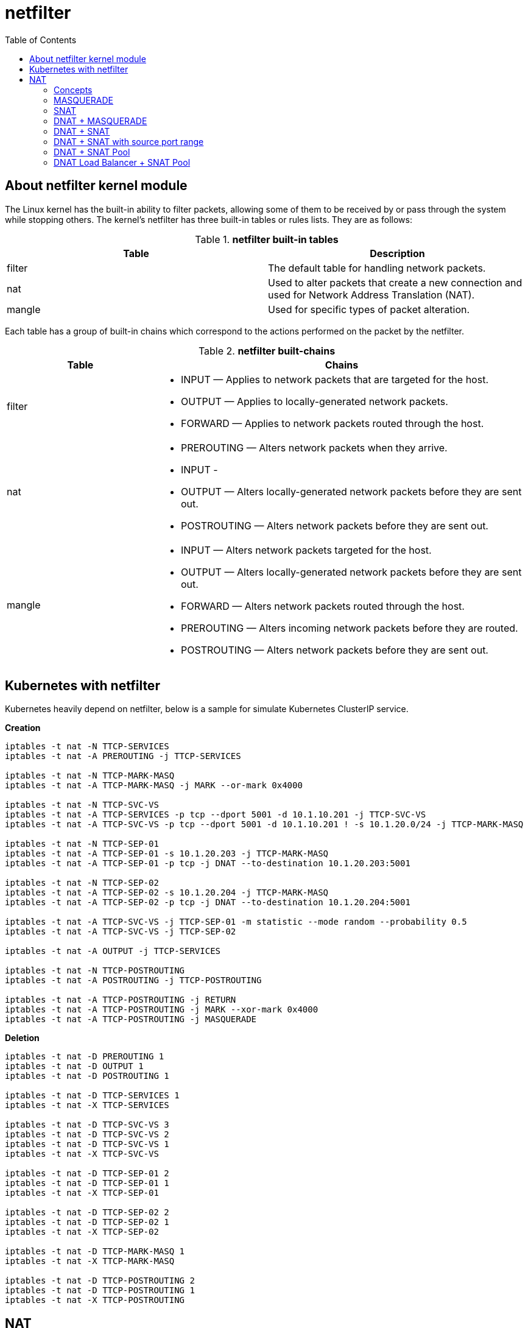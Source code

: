 = netfilter
:toc: manual

== About netfilter kernel module

The Linux kernel has the built-in ability to filter packets, allowing some of them to be received by or pass through the system while stopping others. The kernel's netfilter has three built-in tables or rules lists. They are as follows:

.*netfilter built-in tables*
|===
|Table |Description

|filter
|The default table for handling network packets.

|nat
|Used to alter packets that create a new connection and used for Network Address Translation (NAT).

|mangle 
|Used for specific types of packet alteration.
|===

Each table has a group of built-in chains which correspond to the actions performed on the packet by the netfilter.

.*netfilter built-chains*
[cols="2,5a"]
|===
|Table |Chains

|filter
|

* INPUT — Applies to network packets that are targeted for the host.
* OUTPUT — Applies to locally-generated network packets.
* FORWARD — Applies to network packets routed through the host.

|nat
|

* PREROUTING — Alters network packets when they arrive.
* INPUT - 
* OUTPUT — Alters locally-generated network packets before they are sent out.
* POSTROUTING — Alters network packets before they are sent out.

|mangle
|

* INPUT — Alters network packets targeted for the host.
* OUTPUT — Alters locally-generated network packets before they are sent out.
* FORWARD — Alters network packets routed through the host.
* PREROUTING — Alters incoming network packets before they are routed.
* POSTROUTING — Alters network packets before they are sent out.

|===

== Kubernetes with netfilter

Kubernetes heavily depend on netfilter, below is a sample for simulate Kubernetes ClusterIP service.

[source, bash]
.*Creation*
----
iptables -t nat -N TTCP-SERVICES
iptables -t nat -A PREROUTING -j TTCP-SERVICES

iptables -t nat -N TTCP-MARK-MASQ
iptables -t nat -A TTCP-MARK-MASQ -j MARK --or-mark 0x4000

iptables -t nat -N TTCP-SVC-VS
iptables -t nat -A TTCP-SERVICES -p tcp --dport 5001 -d 10.1.10.201 -j TTCP-SVC-VS 
iptables -t nat -A TTCP-SVC-VS -p tcp --dport 5001 -d 10.1.10.201 ! -s 10.1.20.0/24 -j TTCP-MARK-MASQ 

iptables -t nat -N TTCP-SEP-01
iptables -t nat -A TTCP-SEP-01 -s 10.1.20.203 -j TTCP-MARK-MASQ 
iptables -t nat -A TTCP-SEP-01 -p tcp -j DNAT --to-destination 10.1.20.203:5001

iptables -t nat -N TTCP-SEP-02
iptables -t nat -A TTCP-SEP-02 -s 10.1.20.204 -j TTCP-MARK-MASQ 
iptables -t nat -A TTCP-SEP-02 -p tcp -j DNAT --to-destination 10.1.20.204:5001

iptables -t nat -A TTCP-SVC-VS -j TTCP-SEP-01 -m statistic --mode random --probability 0.5
iptables -t nat -A TTCP-SVC-VS -j TTCP-SEP-02

iptables -t nat -A OUTPUT -j TTCP-SERVICES

iptables -t nat -N TTCP-POSTROUTING
iptables -t nat -A POSTROUTING -j TTCP-POSTROUTING

iptables -t nat -A TTCP-POSTROUTING -j RETURN
iptables -t nat -A TTCP-POSTROUTING -j MARK --xor-mark 0x4000
iptables -t nat -A TTCP-POSTROUTING -j MASQUERADE
----

[source, bash]
.*Deletion*
----
iptables -t nat -D PREROUTING 1
iptables -t nat -D OUTPUT 1
iptables -t nat -D POSTROUTING 1

iptables -t nat -D TTCP-SERVICES 1
iptables -t nat -X TTCP-SERVICES

iptables -t nat -D TTCP-SVC-VS 3
iptables -t nat -D TTCP-SVC-VS 2
iptables -t nat -D TTCP-SVC-VS 1
iptables -t nat -X TTCP-SVC-VS

iptables -t nat -D TTCP-SEP-01 2
iptables -t nat -D TTCP-SEP-01 1
iptables -t nat -X TTCP-SEP-01

iptables -t nat -D TTCP-SEP-02 2
iptables -t nat -D TTCP-SEP-02 1
iptables -t nat -X TTCP-SEP-02

iptables -t nat -D TTCP-MARK-MASQ 1
iptables -t nat -X TTCP-MARK-MASQ

iptables -t nat -D TTCP-POSTROUTING 2
iptables -t nat -D TTCP-POSTROUTING 1
iptables -t nat -X TTCP-POSTROUTING 
----

== NAT

=== Concepts

*Three scenarios of NAT*

* *Outbond to internet* - you has single public IP address from your ISP vendor, but you have bunch of servers that need to connect to internet, only replies to packets with this IP address as source address  will return to you.
* *Multiple Servers* - you use one IP address to access multiple servers, Sometimes you want to change where packets heading into your network will go. Frequently this is because (as above), you have only one IP address, but you want people to be able to get into the boxes behind the one with the `real' IP address. If you rewrite the destination of incoming packets, you can manage this. This type of NAT was called port-forwarding under previous versions of Linux.
* *Transparent Proxying* - Sometimes you want to pretend that each packet which passes through your Linux box is destined for a program on the Linux box itself. This is used to make transparent proxies: a proxy is a program which stands between your network and the outside world, shuffling communication between the two. The transparent part is because your network won't even know it's talking to a proxy, unless of course, the proxy doesn't work.
  
*Two types of NAT*

* *Source NAT (SNAT)* - alter the source address of the first packet.
* *Destination NAT (DNAT)* - alter the destination address of the first packet

=== MASQUERADE

If the public IP address is dynamically allocated, then MASQUERADE can be used.

[source, bash]
----
iptables -t nat -A POSTROUTING -s 10.1.20.0/24 -o ens33 -j MASQUERADE
----

10.1.10.202 as internet service, 10.1.10.201 as gateway, 10.1.20.203 as internel client.

image:img/iptables-MASQUERADE.png[]

NOTE: MASQUERADE is used while public IP address is dynamically allocated, in this scenario, 10.1.10.201 is dynamically allocated.

=== SNAT

If the public IP address is mannually assigned, then the SNAT could be use to supply same ability like MASQUERADE.

[source, bash]
----
iptables -t nat -A POSTROUTING -o ens33 -s 10.1.20.0/24 -j SNAT --to 10.1.10.201
----

image:img/iptables-SNAT.png[]

=== DNAT + MASQUERADE 

Gateway hidden the server, 10.1.10.202 as a client to access the hidden server via 10.1.10.201 exposed endpoint 10.1.10.201:50050.

[source, bash]
----
iptables -t nat -A PREROUTING -p tcp -i ens33 -s 10.1.10.0/24 -d 10.1.10.201 --dport 50050 -j DNAT --to 10.1.20.203:5001
iptables -t nat -A POSTROUTING -s 10.1.10.0/24 -o ens34 -j MASQUERADE
----

image:img/iptables-DNAT-MASQUERADE.png[]

=== DNAT + SNAT

Gateway hidden the server, the intranet gateway IP address is assigned manually, 10.1.10.202 as a client to access the hidden server via 10.1.10.201 exposed endpoint 10.1.10.201:50050.

[source, bash]
----
iptables -t nat -A PREROUTING -p tcp -i ens33 -s 10.1.10.0/24 -d 10.1.10.201 --dport 50050 -j DNAT --to 10.1.20.203:5001
iptables -t nat -A POSTROUTING -o ens34 -s 10.1.10.0/24 -j SNAT --to 10.1.20.201
----

image:img/iptables-DNAT-SNAT.png[]

=== DNAT + SNAT with source port range

Still in hidden the server way, 10.1.20.201 as intranet SNAT address, but with port range start from 30000 to 50000.

[source, bash]
----
iptables -t nat -A PREROUTING -p tcp -i ens33 -s 10.1.10.0/24 -d 10.1.10.201 --dport 50050 -j DNAT --to 10.1.20.203:5001
iptables -t nat -A POSTROUTING -p tcp -o ens34 -s 10.1.10.0/24 -j SNAT --to 10.1.20.201:30000-50000
----

image:img/iptables-DNS-SNAT-port-range.png[]

=== DNAT + SNAT Pool

Still in hidden the server way, this time add a SNAT Pool.

add SNAT pool member address before set SNAT rule.

[source, bash]
----
ip addr add 10.1.20.101/24 dev ens34
ip addr add 10.1.20.102/24 dev ens34
ip addr add 10.1.20.103/24 dev ens34
----

[source, bash]
----
iptables -t nat -A PREROUTING -p tcp -i ens33 -s 10.1.10.0/24 -d 10.1.10.201 --dport 50050 -j DNAT --to 10.1.20.203:5001
iptables -t nat -A POSTROUTING -o ens34 -s 10.1.10.0/24 -j SNAT --to 10.1.20.101-10.1.20.103
---- 

image:img/iptables-DNAT-SANT-Pool.png[]

=== DNAT Load Balancer + SNAT Pool

Random mode with probability is 0.5 will load balancing traffic to 2 hidden servers with Round Robin algorithm.

[source, bash]
----
iptables -t nat -A PREROUTING -p tcp -i ens33 -s 10.1.10.0/24 -d 10.1.10.201 --dport 50050 -m statistic --mode random --probability 0.5 -j DNAT --to 10.1.20.203:5001
iptables -t nat -A PREROUTING -p tcp -i ens33 -s 10.1.10.0/24 -d 10.1.10.201 --dport 50050 -j DNAT --to 10.1.20.204:5001
iptables -t nat -A POSTROUTING -o ens34 -s 10.1.10.0/24 -j SNAT --to 10.1.20.101-10.1.20.103
----

image:img/iptables-DNAT-LB-SNAT-Pool.png[]

After some testing, check the traffic distribution.

[source, bash]
----
~]# iptables -t nat -vnL PREROUTING
Chain PREROUTING (policy ACCEPT 49 packets, 10707 bytes)
 pkts bytes target     prot opt in     out     source               destination         
  552 33120 DNAT       tcp  --  ens33  *       10.1.10.0/24         10.1.10.201          tcp dpt:50050 statistic mode random probability 0.50000000000 to:10.1.20.203:5001
  550 33000 DNAT       tcp  --  ens33  *       10.1.10.0/24         10.1.10.201          tcp dpt:50050 to:10.1.20.204:5001
----
